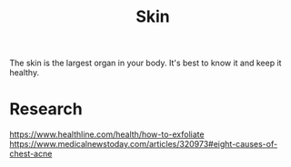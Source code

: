#+TITLE: Skin

The skin is the largest organ in your body. It's best to know it and keep it healthy.

* Research
https://www.healthline.com/health/how-to-exfoliate
https://www.medicalnewstoday.com/articles/320973#eight-causes-of-chest-acne
